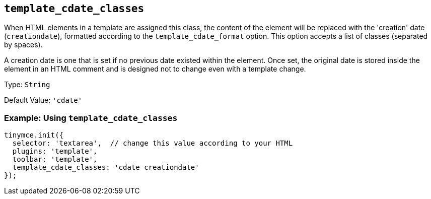 [[template_cdate_classes]]
== `+template_cdate_classes+`

When HTML elements in a template are assigned this class, the content of the element will be replaced with the 'creation' date (`+creationdate+`), formatted according to the `+template_cdate_format+` option. This option accepts a list of classes (separated by spaces).

A creation date is one that is set if no previous date existed within the element. Once set, the original date is stored inside the element in an HTML comment and is designed not to change even with a template change.

Type: `+String+`

Default Value: `+'cdate'+`

=== Example: Using `+template_cdate_classes+`

[source,js]
----
tinymce.init({
  selector: 'textarea',  // change this value according to your HTML
  plugins: 'template',
  toolbar: 'template',
  template_cdate_classes: 'cdate creationdate'
});
----
